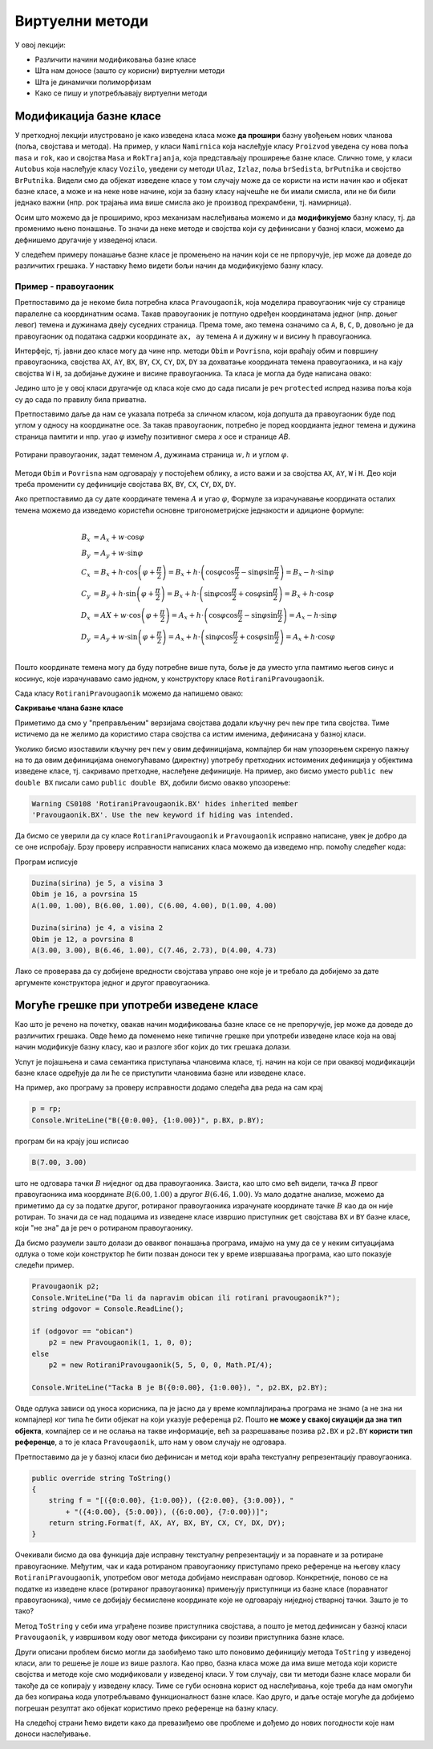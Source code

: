 Виртуелни методи
================

У овој лекцији:

- Различити начини модификовања базне класе
- Шта нам доносе (зашто су корисни) виртуелни методи
- Шта је динамички полиморфизам
- Како се пишу и употребљавају виртуелни методи


Модификација базне класе
------------------------

.. comment

    Сакривање чланова базне класе

У претходној лекцији илустровано је како изведена класа може **да прошири** базну увођењем нових 
чланова (поља, својстава и метода). На пример, у класи ``Namirnica`` која наслеђује класу 
``Proizvod`` уведена су нова поља ``masa`` и ``rok``, као и својства ``Masa`` и ``RokTrajanja``, 
која представљају проширење базне класе. Слично томе, у класи ``Autobus`` која наслеђује класу 
``Vozilo``, уведени су методи ``Ulaz``, ``Izlaz``, поља ``brSedista``, ``brPutnika`` и својство 
``BrPutnika``. Видели смо да објекат изведене класе у том случају може да се користи на исти начин 
као и објекат базне класе, а може и на неке нове начине, који за базну класу најчешће не би имали 
смисла, или не би били једнако важни (нпр. рок трајања има више смисла ако је производ прехрамбени, 
тј. намирница). 

Осим што можемо да је проширимо, кроз механизам наслеђивања можемо и да **модификујемо** базну 
класу, тј. да променимо њено понашање. То значи да неке методе и својства који су дефинисани 
у базној класи, можемо да дефнишемо другачије у изведеној класи. 

.. suggestionnote::

    Модификовање базне класе је осетљивији поступак него њено проширивање. Сама чињеница да ћемо 
    у базној и изведеној класи имати истоимене чланове (најчешће својства и методе) отвара могућност 
    погрешне употребе. На пример, може да се догоди да желимо да покренемо метод изведене класе, а 
    да се уместо њега покрене истоимени метод базне класе. 
    
    Зато је важно да се добро разуме сематника (значење, ефекти) различитих начина модификовања 
    базне класе.
    
У следећем примеру понашање базне класе је промењено на начин који се не прпоручује, јер може да 
доведе до различитих грешака. У наставку ћемо видети бољи начин да модификујемо базну класу.


Пример - правоугаоник
^^^^^^^^^^^^^^^^^^^^^

Претпоставимо да је некоме била потребна класа ``Pravougaonik``, која моделира правоугаоник чије 
су странице паралелне са координатним осама. Такав правоугаоник је потпуно одређен координатама 
једног (нпр. доњег левог) темена и дужинама двеју суседних страница. Према томе, ако темена 
означимо са ``A``, ``B``, ``C``, ``D``, довољно је да правоугаоник од података садржи координате 
``ax, ay`` темена ``A`` и дужину ``w`` и висину ``h`` правоугаоника. 

Интерфејс, тј. јавни део класе могу да чине нпр. методи ``Obim`` и ``Povrisna``, који враћају 
обим и површину правоугаоника, својства ``AX``, ``AY``, ``BX``, ``BY``, ``CX``, ``CY``, 
``DX``, ``DY`` за дохватање координата темена правоугаоника, и на кају својства ``W`` i ``H``, 
за добијање дужине и висине правоугаоника. Та класа је могла да буде написана овако:

.. activecode:: klasa_pravougaonik
    :passivecode: true

    public class Pravougaonik
    {
        protected double w, h;
        protected double ax, ay;
        public Pravougaonik(double w, double h, double ax, double ay)
        {
            this.w = w;
            this.h = h;
            this.ax = ax;
            this.ay = ay;
        }

        public double Obim() { return 2 * w + 2 * h; }
        public double Povrisna() { return w * h; }

        public double W { get { return w; } }
        public double H { get { return h; } }

        public double AX { get { return ax; } }
        public double AY { get { return ay; } }
        public double BX { get { return ax + w; } }
        public double BY { get { return ay; } }
        public double CX { get { return ax + w; } }
        public double CY { get { return ay + h; } }
        public double DX { get { return ax; } }
        public double DY { get { return ay + h; } }
    }

Једино што је у овој класи другачије од класа које смо до сада писали је реч ``protected`` 
испред назива поља која су до сада по правилу била приватна. 

Претпоставимо даље да нам се указала потреба за сличном класом, која допушта да правоугаоник буде 
под углом у односу на координатне осе. За такав правоугаоник, потребно је поред коордианта једног 
темена и дужина страница памтити и нпр. угао :math:`\varphi` између позитивног смера `x` осе и 
странице `AB`. 

.. figure:: ../../_images/rotirani_pravougaonik.png
    :align: center   
    
    Ротирани правоугаоник, задат теменом :math:`A`, дужинама страница :math:`w, h` и углом 
    :math:`\varphi`.

Методи ``Obim`` и ``Povrisna`` нам одговарају у постојећем облику, а исто важи и за својства 
``AX``, ``AY``, ``W`` i ``H``. Део који треба променити су дефиниције својстава ``BX``, ``BY``, 
``CX``, ``CY``, ``DX``, ``DY``.

Ако претпоставимо да су дате координате темена :math:`A` и угао :math:`\varphi`, Формуле за 
израчунавање координата осталих темена можемо да изведемо користећи основне тригонометријске 
једнакости и адиционе формуле:

.. math::

    \begin{align} \\
    B_x &= A_x + w \cdot \cos \varphi \\
    B_y &= A_y + w \cdot \sin \varphi \\
    C_x &= B_x + h \cdot \cos \left( {\varphi + \frac{\pi}{2}} \right) 
         = B_x + h \cdot \left( \cos \varphi \cos \frac{\pi}{2} - \sin \varphi \sin \frac{\pi}{2} \right)
         = B_x - h \cdot \sin \varphi \\
    C_y &= B_y + h \cdot \sin \left( {\varphi + \frac{\pi}{2}} \right) 
         = B_x + h \cdot \left( \sin \varphi \cos \frac{\pi}{2} + \cos \varphi \sin \frac{\pi}{2} \right)
         = B_x + h \cdot \cos \varphi \\
    D_x &= AX + w \cdot \cos \left( {\varphi + \frac{\pi}{2}} \right)
         = A_x + h \cdot \left( \cos \varphi \cos \frac{\pi}{2} - \sin \varphi \sin \frac{\pi}{2} \right)
         = A_x - h \cdot \sin \varphi \\
    D_y &= A_y + w \cdot \sin \left( {\varphi + \frac{\pi}{2}} \right)
         = A_x + h \cdot \left( \sin \varphi \cos \frac{\pi}{2} + \cos \varphi \sin \frac{\pi}{2} \right)
         = A_x + h \cdot \cos \varphi \\
    \end{align}    

Пошто координате темена могу да буду потребне више пута, боље је да уместо угла памтимо његов синус и 
косинус, које израчунавамо само једном, у конструктору класе ``RotiraniPravougaonik``. 

Сада класу ``RotiraniPravougaonik`` можемо да напишемо овако:

.. activecode:: klasa_rotirani_pravougaonik
    :passivecode: true

    public class RotiraniPravougaonik : Pravougaonik
    {
        private double sinUgla;
        private double cosUgla;
        public RotiraniPravougaonik(double a, double b, 
            double ax, double ay, double ugao)
            : base(a, b, ax, ay)
        {
            this.sinUgla = Math.Sin(ugao);
            this.cosUgla = Math.Cos(ugao);
        }
        public new double BX { get { return ax + w * cosUgla; } }
        public new double BY { get { return ay + w * sinUgla; } }
        public new double CX { get { return BX - h * sinUgla; } }
        public new double CY { get { return BY + h * cosUgla; } }
        public new double DX { get { return ax - h * sinUgla; } }
        public new double DY { get { return ay + h * cosUgla; } }
    }

**Сакривање члана базне класе**

Приметимо да смо у "преправљеним" верзијама својстава додали кључну реч ``new`` пре типа 
својства. Тиме истичемо да не желимо да користимо стара својства са истим именима, дефинисана 
у базној класи.

Уколико бисмо изоставили кључну реч ``new`` у овим дефиницијама, компајлер би нам упозорењем 
скренуо пажњу на то да овим дефиницијама онемогућавамо (директну) употребу претходних истоимених 
дефиниција у објектима изведене класе, тј. сакривамо претходне, наслеђене дефиниције. На пример, 
ако бисмо уместо ``public new double BX`` писали само ``public double BX``, добили бисмо овакво 
упозорење:

.. code::

    Warning CS0108 'RotiraniPravougaonik.BX' hides inherited member 
    'Pravougaonik.BX'. Use the new keyword if hiding was intended.

.. infonote::

    Дефинисањем члана у изведеној класи, који се зове исто као неки члан базне класе, онемогућили 
    смо (директну) употребу тог члана базне класе. Каже се и да смо сакрили одговарајућег истоименог 
    члана базне класе. Због тога из класе ``RotiraniPravougaonik`` не можемо да користимо својства 
    ``BX``, ``BY``, ``CX``, ``CY``, ``DX``, ``DY`` базне класе наводећи само њихова имена, али та 
    својства нам нису ни потребна у изведеној класи (она би за ротирани правоугаоник давала 
    неисправне вредности координата). 

.. comment

    Пример употребе сакривеног члана ``n`` из базне класе навођењем "пуног имена" члана
    
    .. activecode:: sakrivanje_imena3
        :passivecode: true
        :includesrc: src/primeri/nasl_sakrivanje_imena3.cs

    .. code::

        A.F: n = 5
        B.F: n = 10
        B.G: n = 5


Да бисмо се уверили да су класе ``RotiraniPravougaonik`` и ``Pravougaonik`` исправно написане, 
увек је добро да се оне испробају. Брзу проверу исправности написаних класа можемо да изведемо 
нпр. помоћу следећег кода:

.. activecode:: testiranje_rotiranih_pravougaonika
    :passivecode: true

    internal class Program
    {
        static void Main(string[] args)
        {
            Pravougaonik p = new Pravougaonik(5, 3, 1, 1);
            Console.WriteLine("Duzina(sirina) je {0}, a visina {1}", 
                p.W, p.H);
            Console.WriteLine("Obim je {0}, a povrsina {1}", 
                p.Obim(), p.Povrisna());
            Console.Write("A({0:0.00}, {1:0.00}), ", p.AX, p.AY);
            Console.Write("B({0:0.00}, {1:0.00}), ", p.BX, p.BY);
            Console.Write("C({0:0.00}, {1:0.00}), ", p.CX, p.CY);
            Console.WriteLine("D({0:0.00}, {1:0.00})", p.DX, p.DY);
            Console.WriteLine();

            RotiraniPravougaonik rp = 
                new RotiraniPravougaonik(4, 2, 3, 3, -Math.PI / 6);
            Console.WriteLine("Duzina(sirina) je {0}, a visina {1}", 
                rp.W, rp.H); // preuzeto iz bazne klase
            Console.WriteLine("Obim je {0}, a povrsina {1}", 
                rp.Obim(), rp.Povrisna()); // preuzeto iz bazne klase
            Console.Write("A({0:0.00}, {1:0.00}), ", 
                rp.AX, rp.AY); // preuzeto iz bazne klase
            Console.Write("B({0:0.00}, {1:0.00}), ", rp.BX, rp.BY); // novo
            Console.Write("C({0:0.00}, {1:0.00}), ", rp.CX, rp.CY); // novo
            Console.WriteLine("D({0:0.00}, {1:0.00})", rp.DX, rp.DY); // novo
        }
    }

Програм исписује 

.. code::
       
    Duzina(sirina) je 5, a visina 3
    Obim je 16, a povrsina 15
    A(1.00, 1.00), B(6.00, 1.00), C(6.00, 4.00), D(1.00, 4.00)

    Duzina(sirina) je 4, a visina 2
    Obim je 12, a povrsina 8
    A(3.00, 3.00), B(6.46, 1.00), C(7.46, 2.73), D(4.00, 4.73)

Лако се проверава да су добијене вредности својстава управо оне које је и требало да добијемо за 
дате аргументе конструктора једног и другог правоугаоника.

Могуће грешке при употреби изведене класе
-----------------------------------------

Као што је речено на почетку, овакав начин модификовања базне класе се не препоручује, јер може 
да доведе до различитих грешака. Овде ћемо да поменемо неке типичне грешке при употреби изведене 
класе која на овај начин модификује базну класу, као и разлоге због којих до тих грешака долази. 

Успут је појашњена и сама семантика приступања члановима класе, тј. начин на који се при оваквој 
модификацији базне класе одређује да ли ће се приступити члановима базне или изведене класе. 

.. suggestionnote::

    Ако базну класу модификујемо на описани начин, приликом приступања објекту изведене класе преко 
    референце на базну класу можемо да добијемо неисправан резултат! 
    
На пример, ако програму за проверу исправности додамо следећа два реда на сам крај

.. code-block:: csharp

        p = rp;
        Console.WriteLine("B({0:0.00}, {1:0.00})", p.BX, p.BY);

програм би на крају још исписао

.. code::

    B(7.00, 3.00)

што не одговара тачки :math:`B` ниједног од два правоугаоника. Заиста, као што смо већ видели, тачка 
:math:`B` првог правоугаоника има координате :math:`B(6.00, 1.00)` а другог :math:`B(6.46, 1.00)`. 
Уз мало додатне анализе, можемо да приметимо да су за податке другог, ротираног правоугаоника 
израчунате координате тачке :math:`B` као да он није ротиран. То значи да се над подацима из изведене 
класе извршио приступник ``get`` својстава ``BX`` и ``BY`` базне класе, који "не зна" да је реч о 
ротираном правоугаонику.

Да бисмо разумели зашто долази до оваквог понашања програма, имајмо на уму да се у неким 
ситуацијама одлука о томе који конструктор ће бити позван доноси тек у време извршавања програма, 
као што показује следећи пример.

.. code-block:: csharp

    Pravougaonik p2;
    Console.WriteLine("Da li da napravim obican ili rotirani pravougaonik?");
    string odgovor = Console.ReadLine();

    if (odgovor == "obican")
        p2 = new Pravougaonik(1, 1, 0, 0);
    else
        p2 = new RotiraniPravougaonik(5, 5, 0, 0, Math.PI/4);

    Console.WriteLine("Tacka B je B({0:0.00}, {1:0.00}), ", p2.BX, p2.BY);

Овде одлука зависи од уноса корисника, па је јасно да у време комплајлирања програма не знамо 
(а не зна ни компајлер) ког типа ће бити објекат на који указује референца ``p2``. Пошто **не 
може у свакој сиуацији да зна тип објекта**, компајлер се и не ослања на такве информације, већ 
за разрешавање позива ``p2.BX`` и ``p2.BY`` **користи тип референце**, а то је класа 
``Pravougaonik``, што нам у овом случају не одговара. 

.. reveal:: dugme_detaljnije_objasnjenje1
    :showtitle: Детаљније објашњење
    :hidetitle: Сакриј детаљније објашњење

    **Детаљније објашњење**
    
    Приступници својстава садрже неке наредбе, што значи да су приступници ``get`` или ``set`` у 
    суштини функције, као што су то и методи. Можемо да кажемо да на месту употребе својства имају 
    синтаксу поља, али семантику метода. При генерисању извршивог кода за позив функције, било да 
    је реч о приступнику неког својства или методу, компајлер адресу те функције уграђује у машинску 
    инструкцију за позивање функције. Пошто је једина информација којом компајлер располаже тип 
    референце, он узима адресе функција (у нашем примеру приступника ``get`` својстава ``BX`` и 
    ``BY``) из класе која одговара референци.


.. suggestionnote::

    Приступ преко референце на базну класу није једини начин да добијемо погрешан резултат. До 
    проблема може да дође и када неки базни метод користи друге методе или својства, која су на 
    описани начин модификована у изведеној класи.
    
Претпоставимо да је у базној класи био дефинисан и метод који враћа текстуалну репрезентацију 
правоугаоника.

.. code-block:: csharp

    public override string ToString()
    {
        string f = "[({0:0.00}, {1:0.00}), ({2:0.00}, {3:0.00}), " 
            + "({4:0.00}, {5:0.00}), ({6:0.00}, {7:0.00})]";
        return string.Format(f, AX, AY, BX, BY, CX, CY, DX, DY);
    }

Очекивали бисмо да ова функција даје исправну текстуалну репрезентацију и за поравнате и за ротиране 
правоугаонике. Међутим, чак и када ротираном правоугаонику приступамо преко референце на његову 
класу ``RotiraniPravougaonik``, употребом овог метода добијамо неисправан одговор. Конкретније, 
поново се на податке из изведене класе (ротираног правоугаоника) примењују приступници из базне 
класе (поравнатог правоугаоника), чиме се добијају бесмислене координате које не одговарају ниједној 
стварној тачки. Зашто је то тако?

Метод ``ToString`` у себи има уграђене позиве приступника својстава, а пошто је метод дефинисан у 
базној класи ``Pravougaonik``, у извршивом коду овог метода фиксирани су позиви приступника базне 
класе. 

.. reveal:: dugme_detaljnije_objasnjenje2
    :showtitle: Детаљније објашњење
    :hidetitle: Сакриј детаљније објашњење

    **Детаљније објашњење**

    Метод ``ToString`` позива приступнике својстава, чије наредбе се налазе на некој адреси у 
    меморији. Компајлер је у метод ``ToString`` морао да угради позиве приступника користећи неке 
    конкретне адресе. Будући да је метод ``ToString`` дефинисан у базној класи ``Pravougaonik``, 
    искоришћене су адресе приступника базне класе. 

Други описани проблем бисмо могли да заобиђемо тако што поновимо дефиницију метода ``ToString`` 
у изведеној класи, али то решење је лоше из више разлога. Као прво, базна класа може да има више 
метода који користе својства и методе које смо модификовали у изведеној класи. У том случају, сви 
ти методи базне класе морали би такође да се копирају у изведену класу. Тиме се губи основна корист 
од наслеђивања, које треба да нам омогући да без копирања кода употребљавамо функционалност базне 
класе. Као друго, и даље остаје могуће да добијемо погрешан резултат ако објекат користимо преко 
референце на базну класу.

На следећој страни ћемо видети како да превазиђемо ове проблеме и дођемо до нових погодности које 
нам доноси наслеђивање.
